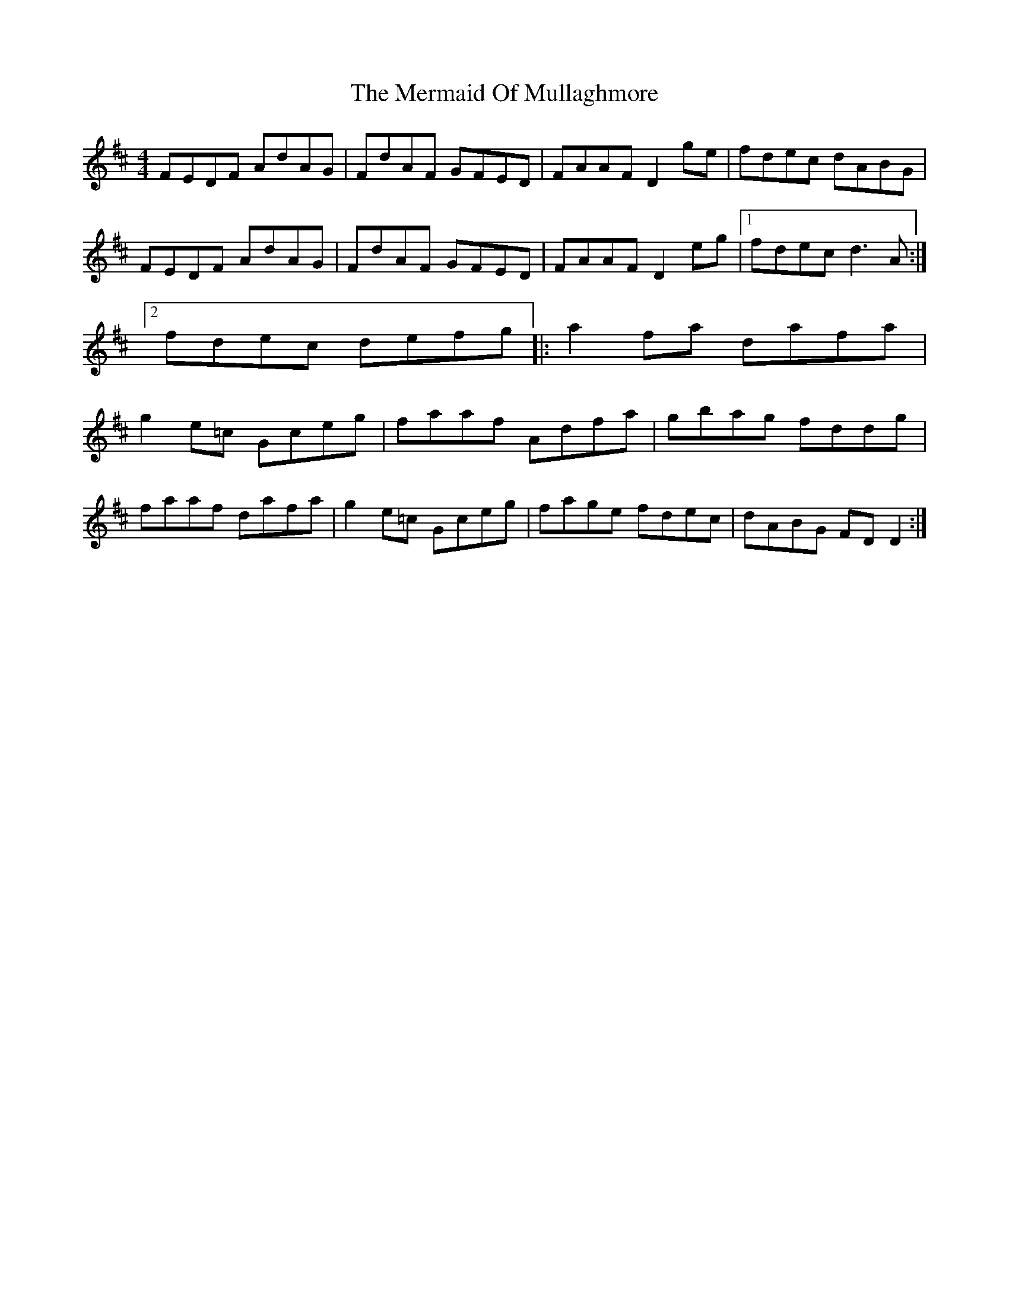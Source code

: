 X: 3
T: Mermaid Of Mullaghmore, The
Z: CreadurMawnOrganig
S: https://thesession.org/tunes/2854#setting16063
R: reel
M: 4/4
L: 1/8
K: Dmaj
FEDF AdAG|FdAF GFED|FAAF D2ge|fdec dABG|FEDF AdAG| FdAF GFED|FAAF D2eg|1 fdec d3A:|2 fdec defg|: a2fa dafa|g2e=c Gceg|faaf Adfa|gbag fddg|faaf dafa| g2e=c Gceg |fage fdec|dABG FDD2:|

